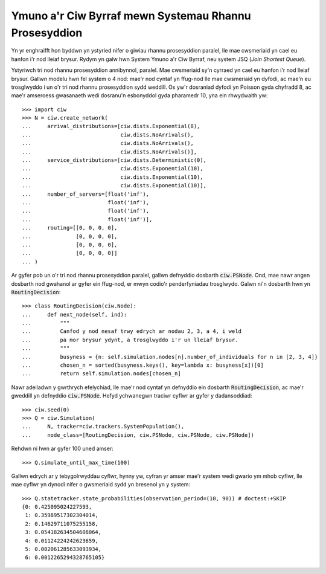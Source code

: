 .. _ps-routing:

======================================================
Ymuno a'r Ciw Byrraf mewn Systemau Rhannu Prosesyddion
======================================================

Yn yr enghraifft hon byddwn yn ystyried nifer o giwiau rhannu prosesyddion paralel, lle mae cwsmeriaid yn cael eu hanfon i'r nod lleiaf brysur. Rydym yn galw hwn System Ymuno a'r Ciw Byrraf, neu system JSQ (*Join Shortest Queue*).

Ystyriwch tri nod rhannu prosesyddion annibynnol, paralel. Mae cwsmeriaid sy'n cyrraed yn cael eu hanfon i'r nod lleiaf brysur.
Gallwn modelu hwn fel system o 4 nod: mae'r nod cyntaf yn ffug-nod lle mae cwsmeriaid yn dyfodi, ac mae'n eu trosglwyddo i un o'r tri nod rhannu prosesyddion sydd weddill.
Os yw'r dosraniad dyfodi yn Poisson gyda chyfradd 8, ac mae'r amseroess gwasanaeth wedi dosranu'n esbonyddol gyda pharamedr 10, yna ein rhwydwaith yw::


    >>> import ciw
    >>> N = ciw.create_network(
    ...     arrival_distributions=[ciw.dists.Exponential(8),
    ...                            ciw.dists.NoArrivals(),
    ...                            ciw.dists.NoArrivals(),
    ...                            ciw.dists.NoArrivals()],
    ...     service_distributions=[ciw.dists.Deterministic(0),
    ...                            ciw.dists.Exponential(10),
    ...                            ciw.dists.Exponential(10),
    ...                            ciw.dists.Exponential(10)],
    ...     number_of_servers=[float('inf'),
    ...                        float('inf'),
    ...                        float('inf'),
    ...                        float('inf')],
    ...     routing=[[0, 0, 0, 0],
    ...              [0, 0, 0, 0],
    ...              [0, 0, 0, 0],
    ...              [0, 0, 0, 0]]
    ... )

Ar gyfer pob un o'r tri nod rhannu prosesyddion paralel, gallwn defnyddio dosbarth :code:`ciw.PSNode`.
Ond, mae nawr angen dosbarth nod gwahanol ar gyfer ein ffug-nod, er mwyn codio'r penderfyniadau trosglwydo. Galwn ni'n dosbarth hwn yn :code:`RoutingDecision`::

    >>> class RoutingDecision(ciw.Node):
    ...     def next_node(self, ind):
    ...         """
    ...         Canfod y nod nesaf trwy edrych ar nodau 2, 3, a 4, i weld
    ...         pa mor brysur ydynt, a trosglwyddo i'r un lleiaf brysur.
    ...         """
    ...         busyness = {n: self.simulation.nodes[n].number_of_individuals for n in [2, 3, 4]}
    ...         chosen_n = sorted(busyness.keys(), key=lambda x: busyness[x])[0]
    ...         return self.simulation.nodes[chosen_n]

Nawr adeiladwn y gwrthrych efelychiad, lle mae'r nod cyntaf yn defnyddio ein dosbarth :code:`RoutingDecision`, ac mae'r gweddill yn defnyddio :code:`ciw.PSNode`. Hefyd ychwanegwn traciwr cyflwr ar gyfer y dadansoddiad::

    >>> ciw.seed(0)
    >>> Q = ciw.Simulation(
    ...     N, tracker=ciw.trackers.SystemPopulation(),
    ...     node_class=[RoutingDecision, ciw.PSNode, ciw.PSNode, ciw.PSNode])

Rehdwn ni hwn ar gyfer 100 uned amser::

    >>> Q.simulate_until_max_time(100)

Gallwn edrych ar y tebygolrwyddau cyflwr, hynny yw, cyfran yr amser mae'r system wedi gwario ym mhob cyflwr, lle mae cyflwr yn dynodi nifer o gwsmeriaid sydd yn bresenol yn y system::

    >>> Q.statetracker.state_probabilities(observation_period=(10, 90)) # doctest:+SKIP
    {0: 0.425095024227593,
     1: 0.35989517302304014,
     2: 0.14629711075255158,
     3: 0.054182634504608064,
     4: 0.01124224242623659,
     5: 0.002061285633093934,
     6: 0.0012265294328765105}
